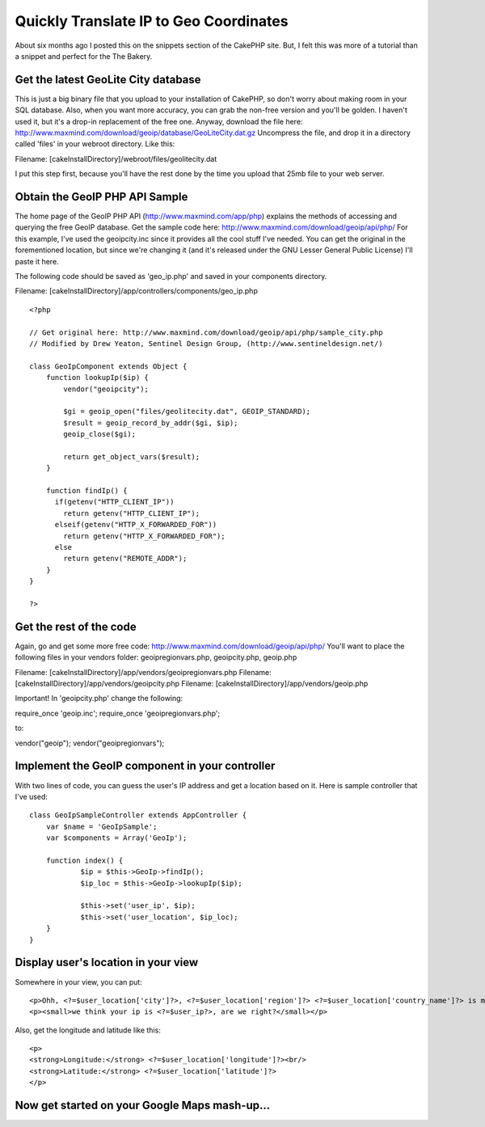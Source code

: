 Quickly Translate IP to Geo Coordinates
=======================================

About six months ago I posted this on the snippets section of the
CakePHP site. But, I felt this was more of a tutorial than a snippet
and perfect for the The Bakery.


Get the latest GeoLite City database
````````````````````````````````````
This is just a big binary file that you upload to your installation of
CakePHP, so don't worry about making room in your SQL database. Also,
when you want more accuracy, you can grab the non-free version and
you'll be golden. I haven't used it, but it's a drop-in replacement of
the free one. Anyway, download the file here:
`http://www.maxmind.com/download/geoip/database/GeoLiteCity.dat.gz`_
Uncompress the file, and drop it in a directory called 'files' in your
webroot directory. Like this:

Filename: [cakeInstallDirectory]/webroot/files/geolitecity.dat

I put this step first, because you'll have the rest done by the time
you upload that 25mb file to your web server.


Obtain the GeoIP PHP API Sample
```````````````````````````````
The home page of the GeoIP PHP API (`http://www.maxmind.com/app/php`_)
explains the methods of accessing and querying the free GeoIP
database. Get the sample code here:
`http://www.maxmind.com/download/geoip/api/php/`_
For this example, I've used the geoipcity.inc since it provides all
the cool stuff I've needed. You can get the original in the
forementioned location, but since we're changing it (and it's released
under the GNU Lesser General Public License) I'll paste it here.

The following code should be saved as 'geo_ip.php' and saved in your
components directory.

Filename: [cakeInstallDirectory]/app/controllers/components/geo_ip.php

::

    
    <?php
    
    // Get original here: http://www.maxmind.com/download/geoip/api/php/sample_city.php
    // Modified by Drew Yeaton, Sentinel Design Group, (http://www.sentineldesign.net/)
    
    class GeoIpComponent extends Object {
        function lookupIp($ip) {
            vendor("geoipcity");
    
            $gi = geoip_open("files/geolitecity.dat", GEOIP_STANDARD);
            $result = geoip_record_by_addr($gi, $ip);
            geoip_close($gi);
            
            return get_object_vars($result);
        }
        
        function findIp() {
          if(getenv("HTTP_CLIENT_IP"))
            return getenv("HTTP_CLIENT_IP"); 
          elseif(getenv("HTTP_X_FORWARDED_FOR"))
            return getenv("HTTP_X_FORWARDED_FOR"); 
          else 
            return getenv("REMOTE_ADDR"); 
        }
    }
    
    ?>



Get the rest of the code
````````````````````````
Again, go and get some more free code:
`http://www.maxmind.com/download/geoip/api/php/`_ You'll want to place
the following files in your vendors folder: geoipregionvars.php,
geoipcity.php, geoip.php

Filename: [cakeInstallDirectory]/app/vendors/geoipregionvars.php
Filename: [cakeInstallDirectory]/app/vendors/geoipcity.php
Filename: [cakeInstallDirectory]/app/vendors/geoip.php

Important! In 'geoipcity.php' change the following:

require_once 'geoip.inc';
require_once 'geoipregionvars.php';

to:

vendor("geoip");
vendor("geoipregionvars");


Implement the GeoIP component in your controller
````````````````````````````````````````````````
With two lines of code, you can guess the user's IP address and get a
location based on it. Here is sample controller that I've used:

::

    
    class GeoIpSampleController extends AppController {
    	var $name = 'GeoIpSample';
    	var $components = Array('GeoIp');
    
    	function index() {
    		$ip = $this->GeoIp->findIp();
    		$ip_loc = $this->GeoIp->lookupIp($ip);
    
    		$this->set('user_ip', $ip);
    		$this->set('user_location', $ip_loc);
    	}
    }



Display user's location in your view
````````````````````````````````````
Somewhere in your view, you can put:

::

    
    <p>Ohh, <?=$user_location['city']?>, <?=$user_location['region']?> <?=$user_location['country_name']?> is my favorite place to visit.</p>
    <p><small>we think your ip is <?=$user_ip?>, are we right?</small></p>

Also, get the longitude and latitude like this:

::

    
    <p>
    <strong>Longitude:</strong> <?=$user_location['longitude']?><br/>
    <strong>Latitude:</strong> <?=$user_location['latitude']?>
    </p>



Now get started on your Google Maps mash-up...
``````````````````````````````````````````````


.. _http://www.maxmind.com/app/php: http://www.maxmind.com/app/php
.. _http://www.maxmind.com/download/geoip/database/GeoLiteCity.dat.gz: http://www.maxmind.com/download/geoip/database/GeoLiteCity.dat.gz
.. _http://www.maxmind.com/download/geoip/api/php/: http://www.maxmind.com/download/geoip/api/php/

.. author:: xeeton
.. categories:: articles, tutorials
.. tags:: geoip,iptolocation,Tutorials

